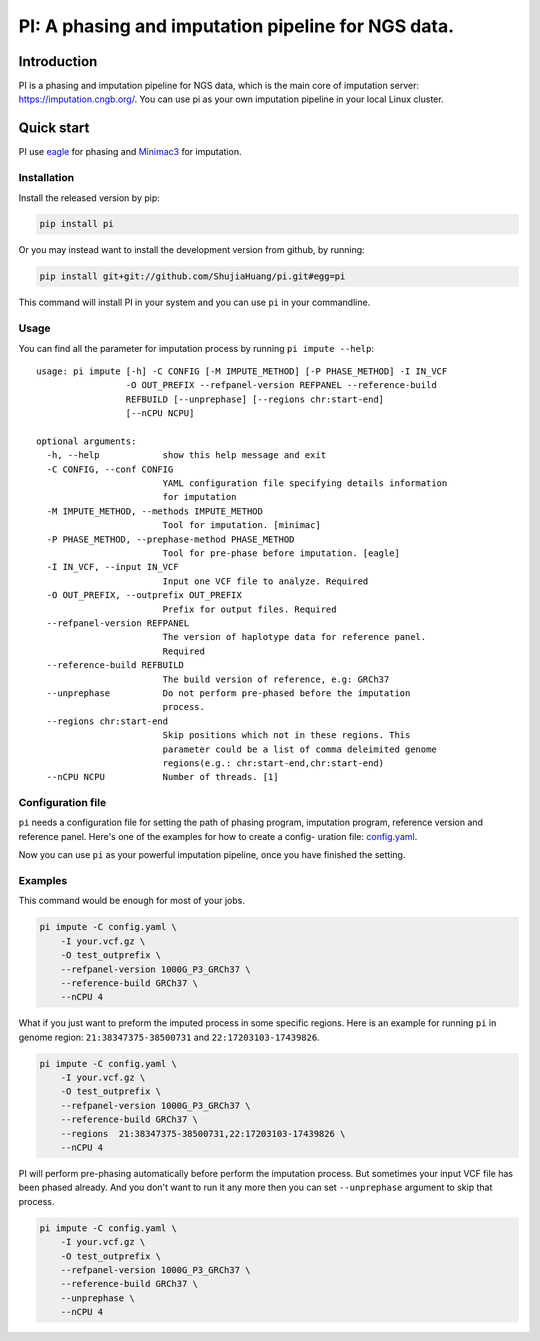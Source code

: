 PI: A phasing and imputation pipeline for NGS data.
===================================================

Introduction
------------

PI is a phasing and imputation pipeline for NGS data, which is the main
core of imputation server: https://imputation.cngb.org/. You can use pi
as your own imputation pipeline in your local Linux cluster.

Quick start
-----------

PI use `eagle <https://data.broadinstitute.org/alkesgroup/Eagle/>`__ for
phasing and `Minimac3 <https://genome.sph.umich.edu/wiki/Minimac3>`__
for imputation.

Installation
~~~~~~~~~~~~

Install the released version by pip:

.. code:: bash

    pip install pi

Or you may instead want to install the development version from github,
by running:

.. code:: bash

    pip install git+git://github.com/ShujiaHuang/pi.git#egg=pi

This command will install PI in your system and you can use ``pi`` in
your commandline.

Usage
~~~~~

You can find all the parameter for imputation process by running
``pi impute --help``:

::

    usage: pi impute [-h] -C CONFIG [-M IMPUTE_METHOD] [-P PHASE_METHOD] -I IN_VCF
                     -O OUT_PREFIX --refpanel-version REFPANEL --reference-build
                     REFBUILD [--unprephase] [--regions chr:start-end]
                     [--nCPU NCPU]

    optional arguments:
      -h, --help            show this help message and exit
      -C CONFIG, --conf CONFIG
                            YAML configuration file specifying details information
                            for imputation
      -M IMPUTE_METHOD, --methods IMPUTE_METHOD
                            Tool for imputation. [minimac]
      -P PHASE_METHOD, --prephase-method PHASE_METHOD
                            Tool for pre-phase before imputation. [eagle]
      -I IN_VCF, --input IN_VCF
                            Input one VCF file to analyze. Required
      -O OUT_PREFIX, --outprefix OUT_PREFIX
                            Prefix for output files. Required
      --refpanel-version REFPANEL
                            The version of haplotype data for reference panel.
                            Required
      --reference-build REFBUILD
                            The build version of reference, e.g: GRCh37
      --unprephase          Do not perform pre-phased before the imputation
                            process.
      --regions chr:start-end
                            Skip positions which not in these regions. This
                            parameter could be a list of comma deleimited genome
                            regions(e.g.: chr:start-end,chr:start-end)
      --nCPU NCPU           Number of threads. [1]

Configuration file
~~~~~~~~~~~~~~~~~~

``pi`` needs a configuration file for setting the path of phasing
program, imputation program, reference version and reference panel.
Here's one of the examples for how to create a config- uration file:
`config.yaml <./tests/config.yaml>`__.

Now you can use ``pi`` as your powerful imputation pipeline, once you
have finished the setting.

Examples
~~~~~~~~

This command would be enough for most of your jobs.

.. code:: bash

    pi impute -C config.yaml \
        -I your.vcf.gz \
        -O test_outprefix \
        --refpanel-version 1000G_P3_GRCh37 \
        --reference-build GRCh37 \
        --nCPU 4

What if you just want to preform the imputed process in some specific
regions. Here is an example for running ``pi`` in genome region:
``21:38347375-38500731`` and ``22:17203103-17439826``.

.. code:: bash

    pi impute -C config.yaml \
        -I your.vcf.gz \
        -O test_outprefix \
        --refpanel-version 1000G_P3_GRCh37 \
        --reference-build GRCh37 \
        --regions  21:38347375-38500731,22:17203103-17439826 \
        --nCPU 4

PI will perform pre-phasing automatically before perform the imputation
process. But sometimes your input VCF file has been phased already. And
you don't want to run it any more then you can set ``--unprephase``
argument to skip that process.

.. code:: bash

    pi impute -C config.yaml \
        -I your.vcf.gz \
        -O test_outprefix \
        --refpanel-version 1000G_P3_GRCh37 \
        --reference-build GRCh37 \
        --unprephase \
        --nCPU 4

